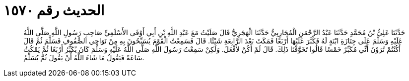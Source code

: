 
= الحديث رقم ١٥٧٠

[quote.hadith]
حَدَّثَنَا عَلِيُّ بْنُ مُحَمَّدٍ حَدَّثَنَا عَبْدُ الرَّحْمَنِ الْمُحَارِبِيُّ حَدَّثَنَا الْهَجَرِيُّ قَالَ صَلَيْتُ مَعَ عَبْدِ اللَّهِ بْنِ أَبِي أَوْفَى الأَسْلَمِيِّ صَاحِبِ رَسُولِ اللَّهِ صَلَّى اللَّهُ عَلَيْهِ وَسَلَّمَ عَلَى جِنَازَةِ ابْنَةٍ لَهُ فَكَبَّرَ عَلَيْهَا أَرْبَعًا فَمَكَثَ بَعْدَ الرَّابِعَةِ شَيْئًا. قَالَ فَسَمِعْتُ الْقَوْمَ يُسَبِّحُونَ بِهِ مِنْ نَوَاحِي الصُّفُوفِ فَسَلَّمَ ثُمَّ قَالَ أَكُنْتُمْ تُرَوْنَ أَنِّي مُكَبِّرٌ خَمْسًا قَالُوا تَخَوَّفْنَا ذَلِكَ. قَالَ لَمْ أَكُنْ لأَفْعَلَ. وَلَكِنْ سَمِعْتُ رَسُولَ اللَّهِ صَلَّى اللَّهُ عَلَيْهِ وَسَلَّمَ كَانَ يُكَبِّرُ أَرْبَعًا ثُمَّ يَمْكُثُ سَاعَةً فَيَقُولُ مَا شَاءَ اللَّهُ أَنْ يَقُولَ ثُمَّ يُسَلِّمُ.